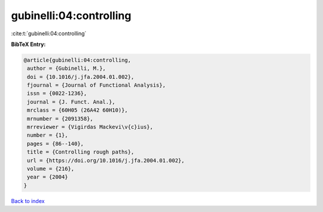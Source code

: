 gubinelli:04:controlling
========================

:cite:t:`gubinelli:04:controlling`

**BibTeX Entry:**

.. code-block:: bibtex

   @article{gubinelli:04:controlling,
    author = {Gubinelli, M.},
    doi = {10.1016/j.jfa.2004.01.002},
    fjournal = {Journal of Functional Analysis},
    issn = {0022-1236},
    journal = {J. Funct. Anal.},
    mrclass = {60H05 (26A42 60H10)},
    mrnumber = {2091358},
    mrreviewer = {Vigirdas Mackevi\v{c}ius},
    number = {1},
    pages = {86--140},
    title = {Controlling rough paths},
    url = {https://doi.org/10.1016/j.jfa.2004.01.002},
    volume = {216},
    year = {2004}
   }

`Back to index <../By-Cite-Keys.rst>`_
